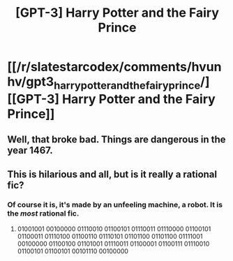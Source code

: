 #+TITLE: [GPT-3] Harry Potter and the Fairy Prince

* [[/r/slatestarcodex/comments/hvunhv/gpt3_harry_potter_and_the_fairy_prince/][[GPT-3] Harry Potter and the Fairy Prince]]
:PROPERTIES:
:Author: whats-a-monad
:Score: 7
:DateUnix: 1595428301.0
:DateShort: 2020-Jul-22
:END:

** Well, that broke bad. Things are dangerous in the year 1467.
:PROPERTIES:
:Author: Amonwilde
:Score: 3
:DateUnix: 1595431295.0
:DateShort: 2020-Jul-22
:END:


** This is hilarious and all, but is it really a rational fic?
:PROPERTIES:
:Author: callmesalticidae
:Score: 1
:DateUnix: 1595466881.0
:DateShort: 2020-Jul-23
:END:

*** Of course it is, it's made by an unfeeling machine, a robot. It is the /most/ rational fic.
:PROPERTIES:
:Author: shadow-wasser
:Score: 4
:DateUnix: 1595467294.0
:DateShort: 2020-Jul-23
:END:

**** 01001001 00100000 01110010 01100101 01110011 01110000 01100101 01100011 01110100 01100110 01110101 01101100 01101100 01111001 00100000 01100100 01101001 01110011 01100001 01100111 01110010 01100101 01100101 00101110 00100000
:PROPERTIES:
:Author: callmesalticidae
:Score: 3
:DateUnix: 1595467352.0
:DateShort: 2020-Jul-23
:END:
